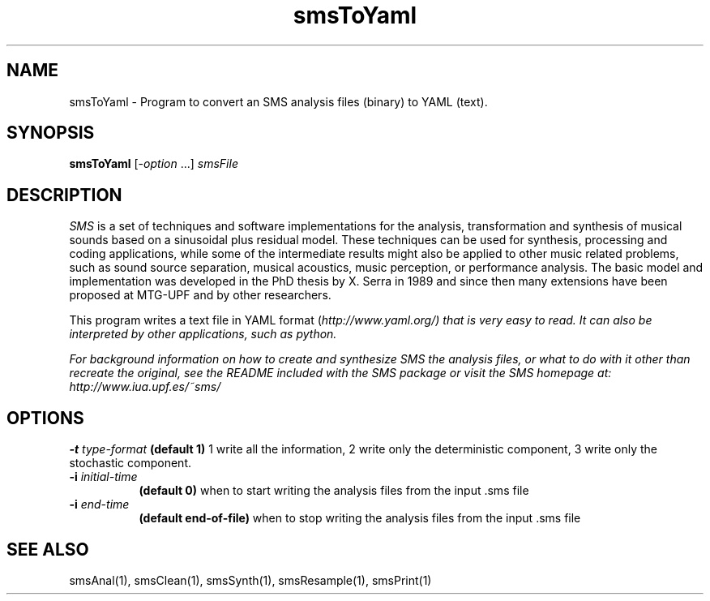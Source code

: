 .TH smsToYaml 1 "2008 Oct 13" GNU
.SH NAME
smsToYaml - Program to convert an SMS analysis files (binary) to YAML (text).
.SH SYNOPSIS
.B smsToYaml
[-\fIoption\fP ...]
.I smsFile
.SH DESCRIPTION
\fISMS\fP is a set of techniques and software implementations for the
analysis, transformation and synthesis of musical sounds based on a
sinusoidal plus residual model. These techniques can be used for
synthesis, processing and coding applications, while some of the
intermediate results might also be applied to other music related
problems, such as sound source separation, musical acoustics, music
perception, or performance analysis. The basic model and
implementation was developed in the PhD thesis by X. Serra in 1989 and
since then many extensions have been proposed at MTG-UPF and by other
researchers.

This program writes a text file in YAML format (\fIhttp://www.yaml.org/\f ) that is very easy to read. 
It can also be interpreted by other applications, such as python.

For background information on how to create and synthesize SMS the analysis files, or what to do with 
it other than recreate the original, see the README included with the SMS package
or visit the SMS homepage at:
\fIhttp://www.iua.upf.es/~sms/\fP
.SH OPTIONS
.BI -t " type-format"
.B (default 1)
1 write all the information, 2 write only the deterministic component, 3 write only the stochastic component.
.TP 8
.BI -i " initial-time"
.B (default 0)
when to start writing the analysis files from the input .sms file
.TP 8
.BI -i " end-time"
.B (default end-of-file)
when to stop writing the analysis files from the input .sms file

.SH SEE ALSO
smsAnal(1), smsClean(1), smsSynth(1), smsResample(1), smsPrint(1)
